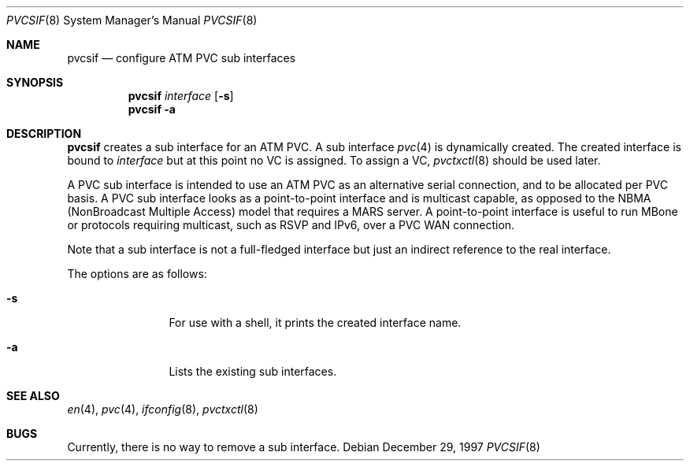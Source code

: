 .\"
.\" pvcsif.8,v 1.4 2002/02/02 01:37:13 wiz Exp
.\"
.Dd December 29, 1997
.Dt PVCSIF 8
.Os
.Sh NAME
.Nm pvcsif
.Nd configure ATM PVC sub interfaces
.Sh SYNOPSIS
.Nm pvcsif
.Ar interface
.Op Fl s
.Nm pvcsif
.Fl a
.Sh DESCRIPTION
.Nm
creates a sub interface for an ATM PVC.
A sub interface
.Xr pvc 4
is dynamically created.
The created interface is bound to
.Ar interface
but at this point no VC is assigned.  To assign a VC,
.Xr pvctxctl 8
should be used later.
.Pp
A PVC sub interface is intended to use an ATM PVC as an alternative
serial connection, and to be allocated per PVC basis.
A PVC sub interface looks as a point-to-point interface
and is multicast capable, as opposed to the NBMA
(NonBroadcast Multiple Access) model that requires a MARS server.
A point-to-point interface is useful to run MBone or protocols
requiring multicast, such as RSVP and IPv6, over a PVC WAN
connection.
.Pp
Note that a sub interface is not a full-fledged interface but just
an indirect reference to the real interface.
.Pp
The options are as follows:
.Bl -tag -width Fl
.It Fl s
For use with a shell, it prints the created interface name.
.It Fl a
Lists the existing sub interfaces.
.El
.Sh SEE ALSO
.Xr en 4 ,
.Xr pvc 4 ,
.Xr ifconfig 8 ,
.Xr pvctxctl 8
.Sh BUGS
Currently, there is no way to remove a sub interface.
